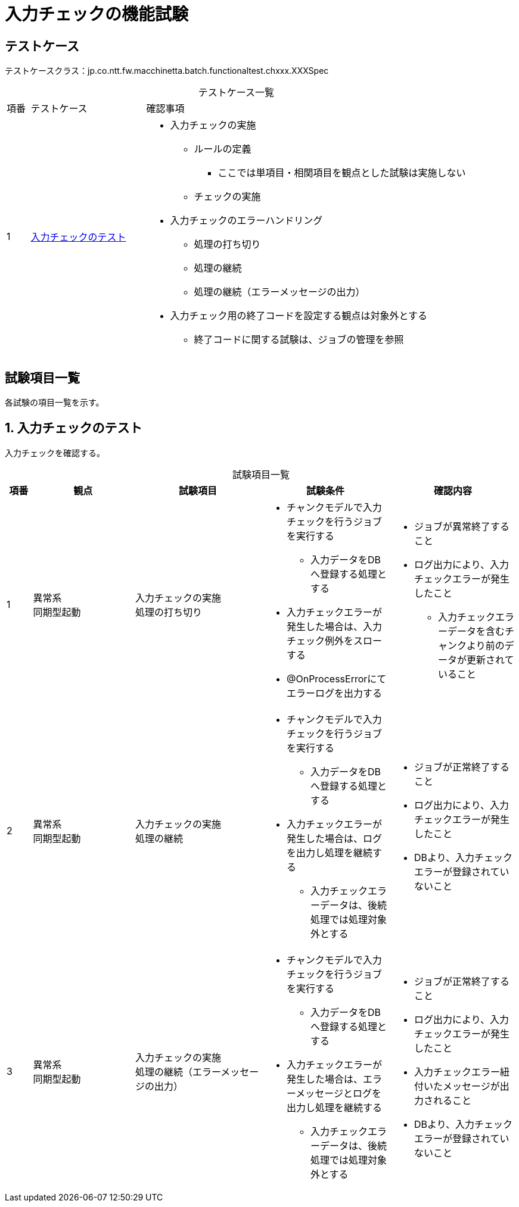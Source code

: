 = 入力チェックの機能試験
:table-caption!:
:icons: font
:sectnums!:

== テストケース
テストケースクラス：jp.co.ntt.fw.macchinetta.batch.functionaltest.chxxx.XXXSpec

[cols="5,25a,70a", options="headers"]
.テストケース一覧
|===
|項番
|テストケース
|確認事項

|1
|<<validation>>
|
* 入力チェックの実施
** ルールの定義
*** ここでは単項目・相関項目を観点とした試験は実施しない
** チェックの実施
* 入力チェックのエラーハンドリング
** 処理の打ち切り
** 処理の継続
** 処理の継続（エラーメッセージの出力）
* 入力チェック用の終了コードを設定する観点は対象外とする
** 終了コードに関する試験は、ジョブの管理を参照

|===

== 試験項目一覧
各試験の項目一覧を示す。

:sectnums:
:leveloffset: -1

[[validation]]
=== 入力チェックのテスト
入力チェックを確認する。

[cols="5,20,25a,25a,25a", options="header"]
.試験項目一覧
|===
|項番
|観点
|試験項目
|試験条件
|確認内容

|1
|異常系 +
同期型起動
|入力チェックの実施 +
処理の打ち切り
|
* チャンクモデルで入力チェックを行うジョブを実行する
** 入力データをDBへ登録する処理とする
* 入力チェックエラーが発生した場合は、入力チェック例外をスローする
* @OnProcessErrorにてエラーログを出力する

|
* ジョブが異常終了すること
* ログ出力により、入力チェックエラーが発生したこと
** 入力チェックエラーデータを含むチャンクより前のデータが更新されていること

|2
|異常系 +
同期型起動
|入力チェックの実施 +
処理の継続
|
* チャンクモデルで入力チェックを行うジョブを実行する
** 入力データをDBへ登録する処理とする
* 入力チェックエラーが発生した場合は、ログを出力し処理を継続する
** 入力チェックエラーデータは、後続処理では処理対象外とする
|
* ジョブが正常終了すること
* ログ出力により、入力チェックエラーが発生したこと
* DBより、入力チェックエラーが登録されていないこと

|3
|異常系 +
同期型起動
|入力チェックの実施 +
処理の継続（エラーメッセージの出力）
|
* チャンクモデルで入力チェックを行うジョブを実行する
** 入力データをDBへ登録する処理とする
* 入力チェックエラーが発生した場合は、エラーメッセージとログを出力し処理を継続する
** 入力チェックエラーデータは、後続処理では処理対象外とする
|
* ジョブが正常終了すること
* ログ出力により、入力チェックエラーが発生したこと
* 入力チェックエラー紐付いたメッセージが出力されること
* DBより、入力チェックエラーが登録されていないこと

|===
